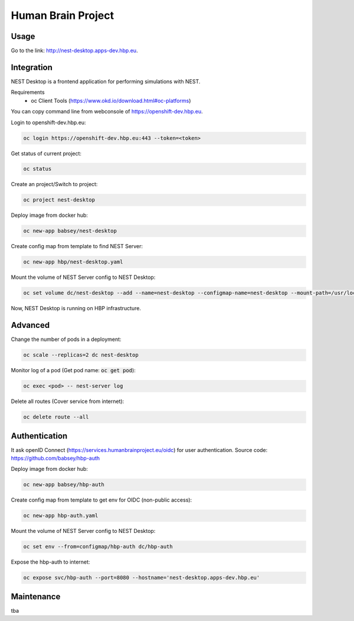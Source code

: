 ===================
Human Brain Project
===================

Usage
-----

Go to the link: http://nest-desktop.apps-dev.hbp.eu.



Integration
-----------
NEST Desktop is a frontend application for performing simulations with NEST.

Requirements
 - oc Client Tools (https://www.okd.io/download.html#oc-platforms)


You can copy command line from webconsole of https://openshift-dev.hbp.eu.

Login to openshift-dev.hbp.eu:

.. code-block:: bash

   oc login https://openshift-dev.hbp.eu:443 --token=<token>

Get status of current project:

.. code-block:: bash

   oc status

Create an project/Switch to project:

.. code-block:: bash

   oc project nest-desktop

Deploy image from docker hub:

.. code-block:: bash

   oc new-app babsey/nest-desktop

Create config map from template to find NEST Server:

.. code-block:: bash

   oc new-app hbp/nest-desktop.yaml

Mount the volume of NEST Server config to NEST Desktop:

.. code-block:: bash

   oc set volume dc/nest-desktop --add --name=nest-desktop --configmap-name=nest-desktop --mount-path=/usr/local/lib/python3.6/dist-packages/nest_desktop/app/assets/config/nest-server

Now, NEST Desktop is running on HBP infrastructure.

Advanced
--------

Change the number of pods in a deployment:

.. code-block:: bash

   oc scale --replicas=2 dc nest-desktop

Monitor log of a pod (Get pod name: :code:`oc get pod`):

.. code-block:: bash

   oc exec <pod> -- nest-server log

Delete all routes (Cover service from internet):

.. code-block:: bash

   oc delete route --all


Authentication
--------------

It ask openID Connect (https://services.humanbrainproject.eu/oidc) for user authentication.
Source code: https://github.com/babsey/hbp-auth

Deploy image from docker hub:

.. code-block:: bash

   oc new-app babsey/hbp-auth

Create config map from template to get env for OIDC (non-public access):

.. code-block:: bash

   oc new-app hbp-auth.yaml

Mount the volume of NEST Server config to NEST Desktop:

.. code-block:: bash

   oc set env --from=configmap/hbp-auth dc/hbp-auth

Expose the hbp-auth to internet:

.. code-block:: bash

   oc expose svc/hbp-auth --port=8080 --hostname='nest-desktop.apps-dev.hbp.eu'



Maintenance
-----------
tba
